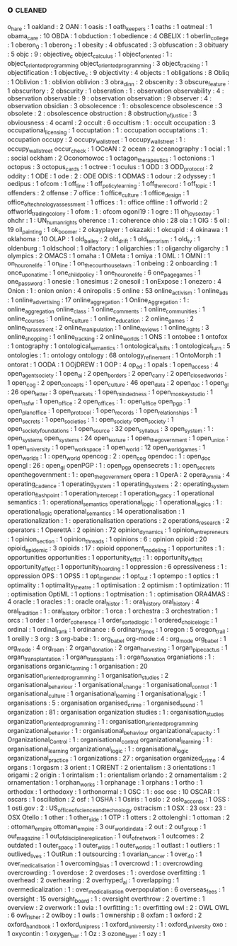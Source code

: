 ** o                              :cleaned:
o_hare                            : 1
oakland                           : 2
OAN                               : 1
oasis                             : 1
oath_keepers                      : 1
oaths                             : 1
oatmeal                           : 1
obama_care                        : 10
OBDA                              : 1
obduction                         : 1
obedience                         : 4
OBELIX                            : 1
oberlin_college                   : 1
oberon_0                          : 1
oberon_2                          : 1
obesity                           : 4
obfuscated                        : 3
obfuscation                       : 3
obituary                          : 5
objc                              : 9  : objective_c
object_calculus                   : 1
object_oriented                   : 1  : object_oriented_programming
object_oriented_programming       : 3
object_tracking                   : 1
objectification                   : 1
objective_c                       : 9
objectivity                       : 4
objects                           : 1
obligations                       : 8
Obliq                             : 1
Oblivion                          : 1  : oblivion
oblivion                          : 3
obra_dinn                         : 2
obscenity                         : 3
obscure_feature                   : 1
obscuritory                       : 2
obscurity                         : 1
obseration                        : 1  : observation
observability                     : 4  : observation
observable                        : 9  : observation
observation                       : 9
observer                          : 4  : observation
obsidian                          : 3
obsolecence                       : 1  : obsolescence
obsolescence                      : 3
obsolete                          : 2  : obsolescence
obstruction                       : 8
obstruction_of_justice            : 3
obviousness                       : 4
ocaml                             : 2
occult                            : 6
occultism                         : 1  : occult
occupation                        : 3
occupational_licensing            : 1
occuptation                       : 1  : occupation
occuptations                      : 1 : occupation
occupy                            : 2
occupy_wall_street                : 1
occupy_wallstreet                 : 1  : occupy_wall_street
occur_check                       : 1
OCeAN                             : 2
ocean                             : 2
oceanography                      : 1
ocial                             : 1  : social
ockham                            : 2
Oconomowoc                        : 1
octagon_therapeutics              : 1
octonions                         : 1
octopus                           : 3
octopus_cards                     : 1
octree                            : 1
oculus                            : 1
ODD                               : 3
ODD_protocol                      : 2
oddity                            : 1
ODE                               : 1
ode                               : 2  : ODE
ODIS                              : 1
ODMAS                             : 1
odour                             : 2
odyssey                           : 1
oedipus                           : 1
ofcom                             : 1
off_line                          : 1
off_policy_learning               : 1
off_the_record                    : 1
off_topic                         : 1
offenders                         : 2
offense                           : 7
office                            : 1
office_culture                    : 1
office_design                     : 1
office_of_technology_assessment   : 1
offices                           : 1  : office
offline                           : 1
offworld                          : 2
offworld_trading_colony           : 1
ofom                              : 1  : ofcom
ogoni19                           : 1
ogre                              : 11
oh_joy_sex_toy                    : 1
ohchr                             : 1  : UN_human_rights
oherence                          : 1  : coherence
ohio                              : 28
oia                               : 1
OIG                               : 5
oil                               : 19
oil_painting                      : 1
ok_boomer                         : 2
okayplayer                        : 1
okazaki                           : 1
okcupid                           : 4
okinawa                           : 1
oklahoma                          : 10
OLAP                              : 1
old_bailey                        : 2
old_drift                         : 1
old_terrorism                     : 1
old_tv                            : 1
oldenburg                         : 1
oldschool                         : 1
olfactory                         : 1
oligarchies                       : 1 : oligarchy
oligarchy                         : 1
olympics                          : 2
OMACS                             : 1
omaha                             : 1
OMeta                             : 1
omiya                             : 1
OML                               : 1
OMNI                              : 1
on_hour_one_life                  : 1
on_line                           : 1
on_the_courthouse_lawn            : 1
onbeing                           : 2
onboarding                        : 1
once_upon_a_time                  : 1
one_child_policy                  : 1
one_hour_one_life                 : 6
one_page_games                    : 1
one_password                      : 1
onesie                            : 1
onesimus                          : 2
onesoil                           : 1
onExpose                          : 1
onezero                           : 4
Onion                             : 1  : onion
onion                             : 4
oniropolis                        : 5
online                            : 53
online_activism                   : 1
online_ads                        : 1
online_advertising                : 17
online_aggregation                : 1
Online_Aggregation                : 1  : online_aggregation
online_class                      : 1
online_comments                   : 1
online_communities                : 1
online_courses                    : 1
online_culture                    : 1
online_education                  : 2
online_games                      : 2
online_harassment                 : 2
online_manipulation               : 1
online_reviews                    : 1
online_rights                     : 3
online_shopping                   : 1
online_tracking                   : 2
online_worlds                     : 1
ONS                               : 1
ontobee                           : 1
ontofox                           : 1
ontography                        : 1
ontological_semantics             : 1
ontological_shifts                : 1
ontological_turn                  : 5
ontologies                        : 1  : ontology
ontology                          : 68
ontology_refinement               : 1
OntoMorph                         : 1
ontorat                           : 1
OODA                              : 1
OOjDREW                           : 1
OOP                               : 4
op_ed                             : 1
opals                             : 1
open_access                       : 4
open_agent_society                : 1
open_ai                           : 2
open_borders                      : 2
open_carry                        : 2
open_closed_worlds                : 1
open_cog                          : 2
open_concepts                     : 1
open_culture                      : 46
open_data                         : 2
open_doc                          : 1
open_gl                           : 26
open_letter                       : 3
open_markets                      : 1
open_mindedness                   : 1
open_monkey_studio                : 1
open_nsfw                         : 1
open_office                       : 2
open_offices                      : 1  : open_office
open_pgp                          : 1
open_plan_office                  : 1
open_protocol                     : 1
open_records                      : 1
open_relationships                : 1
open_secrets                      : 1
open_societies                    : 1  : open_society
open_society                      : 1
open_society_foundations          : 1
open_source                       : 32
open_syllabus                     : 3
open_system                       : 1  : open_systems
open_systems                      : 24
open_texture                      : 1
open_the_government               : 1
open_union                        : 1
open_university                   : 1
open_workspace                    : 1
open_world                        : 12
open_world_games                  : 1
open_worlds                       : 1 : open_world
opencog                           : 2  : open_cog
opendoc                           : 1  : open_doc
opengl                            : 26 : open_gl
openPGP                           : 1  : open_pgp
opensecrets                       : 1  : open_secrets
openthegovernment                 : 1  : open_the_government
opera                             : 1
OperA                             : 2
opera_omnia                       : 4
operating_cadence                 : 1
operating_system                  : 1
operating_systems                 : 2  : operating_system
operation_flashpoint              : 1
operation_intercept               : 1
operation_legacy                  : 1
operational semantics             : 1  : operational_semantics
operational_logic                 : 1
operational_logics                : 1  : operational_logic
operational_semantics             : 14
operationalisation                : 1
operationalization                : 1  : operationalisation
operations                        : 2
operations_research               : 2
operators                         : 1
OperettA                          : 2
opinion                           : 72
opinion_dynamics                  : 1
opinion_entrepreneurs             : 1
opinion_section                   : 1
opinion_threads                   : 1
opinions                          : 6  : opinion
opioid                            : 20
opioid_epidemic                   : 3
opioids                           : 17 : opioid
opponent_modeling                 : 1
opportunites                      : 1  : opportunities
opportunities                     : 1
opportunity_effct                 : 1  : opportunity_effect
opportunity_effect                : 1
opportunity_hoarding              : 1
oppression                        : 6
opressiveness                     : 1  : oppression
OPS                               : 1
OPS5                              : 1
opt_in_gender                     : 1
opt_out                           : 1
optempo                           : 1
optics                            : 1
optimality                        : 1
optimality_theatre                : 1
optimisation                      : 2
optimism                          : 1
optimization                      : 11 : optimisation
OptiML                            : 1
options                           : 1
optmisation                       : 1  : optimisation
ORA4MAS                           : 4
oracle                            : 1
oracles                           : 1  : oracle
oral_histor                       : 1  : oral_history
oral_history                      : 4
oral_tradition                    : 1  : oral_history
orbitor                           : 1
orca                              : 1
orchestra                         : 3
orchestration                     : 1
orcs                              : 1
order                             : 1
order_coherence                   : 1
order_sorted_logic                : 1
ordered_choice_logic              : 1
ordinal                           : 1
ordinal_rank                      : 1
ordinance                         : 6
ordinary_times                    : 1
oregon                            : 5
oregon_trail                      : 1
oreilly                           : 3
org                               : 3
org-babe                          : 1  : org_babel
org-mode                          : 4  : org_mode
org_babel                         : 1
org_mode                          : 4
org_roam                          : 2
organ_donation                    : 2
organ_harvesting                  : 1
organ_pipe_cactus                 : 1
organ_transplantation             : 1
organ_transplants                 : 1  : organ_donation
organiations                      : 1  : organisations
organic_farming                   : 1
organisation                      : 20
organisation_oriented_programming : 1
organisation_studies              : 2
organisational_behaviour          : 1
organisational_change             : 1
organisational_control            : 1
organisational_culture            : 1
organisational_learning           : 1
organisational_logic              : 1
organisations                     : 5  : organisation
organised_crime                   : 1
organised_sound                   : 1
organization                      : 81 : organisation
organization studies              : 1  : organisation_studies
organization_oriented_programming : 1  : organisation_oriented_programming
organizational_behavior           : 1  : organisational_behaviour
organizational_capacity           : 1
Organizational_Control            : 1  : organisational_control
organizational_learning           : 1  : organisational_learning
organizational_logic              : 1  : organisational_logic
organizational_practice           : 1
organizations                     : 27 : organisation
organized_crime                   : 4
organs                            : 1
orgasm                            : 3
orient                            : 1
ORIENT                            : 2
orientalism                       : 3
orientations                      : 1
origami                           : 2
origin                            : 1
orintalism                        : 1  : orientalism
orlando                           : 2
ornamentalism                     : 2
ornamentation                     : 1
orphan_works                      : 1
orphanage                         : 1
orphans                           : 1
ortho                             : 1
orthodox                          : 1
orthodoxy                         : 1
orthonormal                       : 1
OSC                               : 1  : osc
osc                               : 10
OSCAR                             : 1
oscars                            : 1
oscillation                       : 2
osf                               : 1
OSHA                              : 1
Osiris                            : 1
oslo                              : 2
oslo_accords                      : 1
OSS                               : 1
osti.gov                          : 2  : US_office_of_science_and_technology
ostracism                         : 1
OSX                               : 23
osx                               : 23 : OSX
Otello                            : 1
other                             : 1
other_side                        : 1
OTP                               : 1
otters                            : 2
ottolenghi                        : 1
ottoman                           : 2  : ottoman_empire
ottoman_empire                    : 3
our_world_in_data                 : 2
out                               : 2
out_group                         : 1
out_magazine                      : 1
out_of_discipline_replication     : 1
out_of_network                    : 1
outcomes                          : 2
outdated                          : 1
outer_space                       : 1
outer_wilds                       : 1
outer_worlds                      : 1
outlast                           : 1
outliers                          : 1
outlived_lives                    : 1
OutRun                            : 1
outsourcing                       : 1
ovarian_cancer                    : 1
over_40                           : 1
over_medicalisation               : 1
overcoming_bias                   : 1
overcrowd                         : 1  : overcrowding
overcrowding                      : 1
overdose                          : 2
overdoses                         : 1  : overdose
overfitting                       : 1
overhead                          : 2
overhearing                       : 2
overhyped_ai                      : 1
overlapping                       : 1
overmedicalization                : 1  : over_medicalisation
overpopulation                    : 6
overseas_fees                     : 1
oversight                         : 15
oversight_board                   : 1  : oversight
overthrow                         : 2
overtime                          : 1
overview                          : 2
overwork                          : 1
ovia                              : 1
ovrfitting                        : 1  : overfitting
owl                               : 2  : OWL
OWL                               : 6
owl_fisher                        : 2
owlboy                            : 1
owls                              : 1
ownership                         : 8
oxfam                             : 1
oxford                            : 2
oxford_handbook                   : 1
oxford_uni_press                  : 1
oxford_univeersity                : 1  : oxford_university
oxo                               : 1
oxycontin                         : 1
oxygen_bar                        : 1
Oz                                : 3
ozone_layer                       : 1
ozy                               : 1
